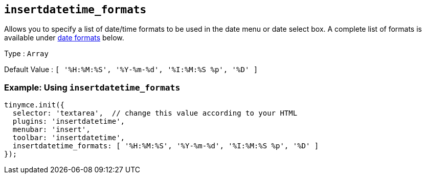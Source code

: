[[insertdatetime_formats]]
== `+insertdatetime_formats+`

Allows you to specify a list of date/time formats to be used in the date menu or date select box. A complete list of formats is available under xref:insertdatetime.adoc#referencedatetimeformats[date formats] below.

Type : `+Array+`

Default Value : `+[ '%H:%M:%S', '%Y-%m-%d', '%I:%M:%S %p', '%D' ]+`

=== Example: Using `+insertdatetime_formats+`

[source,js]
----
tinymce.init({
  selector: 'textarea',  // change this value according to your HTML
  plugins: 'insertdatetime',
  menubar: 'insert',
  toolbar: 'insertdatetime',
  insertdatetime_formats: [ '%H:%M:%S', '%Y-%m-%d', '%I:%M:%S %p', '%D' ]
});
----
